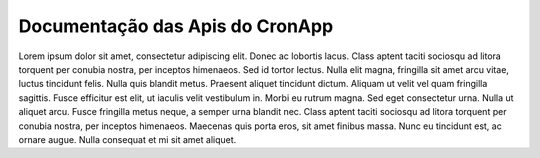 Documentação das Apis do CronApp
================================


Lorem ipsum dolor sit amet, consectetur adipiscing elit. Donec ac lobortis lacus. Class aptent taciti sociosqu ad litora torquent per conubia nostra, per inceptos himenaeos. Sed id tortor lectus. Nulla elit magna, fringilla sit amet arcu vitae, luctus tincidunt felis. Nulla quis blandit metus. Praesent aliquet tincidunt dictum. Aliquam ut velit vel quam fringilla sagittis. Fusce efficitur est elit, ut iaculis velit vestibulum in. Morbi eu rutrum magna. Sed eget consectetur urna. Nulla ut aliquet arcu. Fusce fringilla metus neque, a semper urna blandit nec. Class aptent taciti sociosqu ad litora torquent per conubia nostra, per inceptos himenaeos. Maecenas quis porta eros, sit amet finibus massa. Nunc eu tincidunt est, ac ornare augue. Nulla consequat et mi sit amet aliquet.
